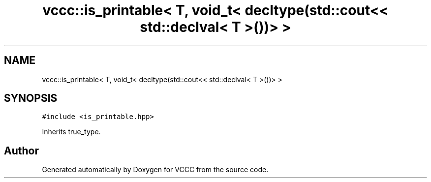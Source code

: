 .TH "vccc::is_printable< T, void_t< decltype(std::cout<< std::declval< T >())> >" 3 "Fri Dec 18 2020" "VCCC" \" -*- nroff -*-
.ad l
.nh
.SH NAME
vccc::is_printable< T, void_t< decltype(std::cout<< std::declval< T >())> >
.SH SYNOPSIS
.br
.PP
.PP
\fC#include <is_printable\&.hpp>\fP
.PP
Inherits true_type\&.

.SH "Author"
.PP 
Generated automatically by Doxygen for VCCC from the source code\&.
